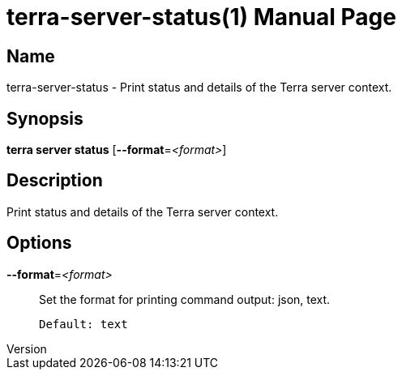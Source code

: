 // tag::picocli-generated-full-manpage[]
// tag::picocli-generated-man-section-header[]
:doctype: manpage
:revnumber: 
:manmanual: Terra Manual
:mansource: 
:man-linkstyle: pass:[blue R < >]
= terra-server-status(1)

// end::picocli-generated-man-section-header[]

// tag::picocli-generated-man-section-name[]
== Name

terra-server-status - Print status and details of the Terra server context.

// end::picocli-generated-man-section-name[]

// tag::picocli-generated-man-section-synopsis[]
== Synopsis

*terra server status* [*--format*=_<format>_]

// end::picocli-generated-man-section-synopsis[]

// tag::picocli-generated-man-section-description[]
== Description

Print status and details of the Terra server context.

// end::picocli-generated-man-section-description[]

// tag::picocli-generated-man-section-options[]
== Options

*--format*=_<format>_::
  Set the format for printing command output: json, text.
+
  Default: text

// end::picocli-generated-man-section-options[]

// end::picocli-generated-full-manpage[]
